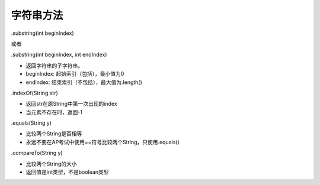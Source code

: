 字符串方法
==========

.substring(int beginIndex)

或者

.substring(int beginIndex, int endIndex)

- 返回字符串的子字符串。
- beginIndex: 起始索引（包括），最小值为0
- endIndex: 结束索引（不包括），最大值为.length()


.. image:: substring.png
   :scale: 50%


.indexOf(String str)

- 返回str在原String中第一次出现的index

- 当元素不存在时，返回-1


.equals(String y)

- 比较两个String是否相等
- 永远不要在AP考试中使用==符号比较两个String，只使用.equals()

.compareTo(String y)

- 比较两个String的大小
- 返回值是int类型，不是boolean类型